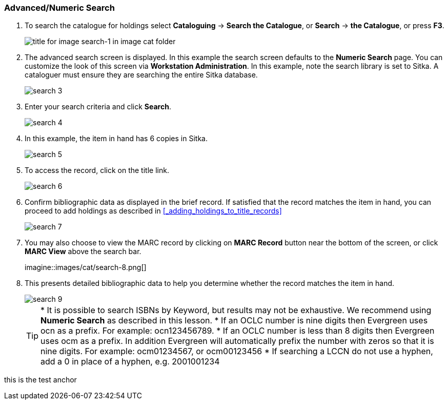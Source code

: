 Advanced/Numeric Search
~~~~~~~~~~~~~~~~~~~~~~~

. To search the catalogue for holdings select *Cataloguing* ->  *Search the Catalogue*, or *Search* -> *the Catalogue*, or press *F3*.
+
image::images/cat/search-1.png[title for image search-1 in image cat folder]
+
. The advanced search screen is displayed. In this example the search screen defaults to the *Numeric Search* page. You can customize the look of this screen via *Workstation Administration*. In this example, note the search library is set to Sitka. A cataloguer must ensure they are searching the entire Sitka database.
+
image::images/cat/search-3.png[]
+
. Enter your search criteria and click *Search*.
+
image::images/cat/search-4.png[]
+
. In this example, the item in hand has 6 copies in Sitka.
+
image::images/cat/search-5.png[]
+
. To access the record, click on the title link.
+
image::images/cat/search-6.png[]
+
. Confirm bibliographic data as displayed in the brief record. If satisfied that the record matches the item in hand, you can proceed to add holdings as described in xref:_adding_holdings_to_title_records[]
+
image::images/cat/search-7.png[]
+
. You may also choose to view the MARC record by clicking on *MARC Record* button near the bottom of the screen, or click *MARC View* above the search bar.
+
imagine::images/cat/search-8.png[]
+
. This presents detailed bibliographic data to help you determine whether the record matches the item in hand.
+
image::images/cat/search-9.png[]
+
TIP: * It is possible to search ISBNs by Keyword, but results may not be exhaustive. We recommend using *Numeric Search* as described in this lesson.
* If an OCLC number is nine digits then Evergreen uses ocn as a prefix. For example:  ocn123456789.
* If an OCLC number is less than 8 digits then Evergreen uses ocm as a prefix.  In addition Evergreen will automatically prefix the number with zeros so that it is nine digits.  For example:  ocm01234567, or ocm00123456
* If searching a LCCN do not use a hyphen,  add a 0 in place of a hyphen, e.g. 2001001234


anchor:test-anchor1-in-cat[test anchor label]
this is the test anchor
